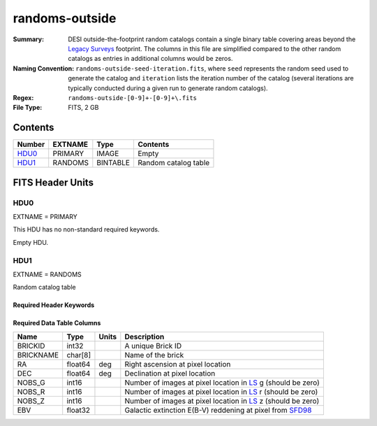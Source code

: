 ===============
randoms-outside
===============

:Summary: DESI outside-the-footprint random catalogs contain a single binary
    table covering areas beyond the `Legacy Surveys`_ footprint.
    The columns in this file are simplified compared to the other random
    catalogs as entries in additional columns would be zeros.
:Naming Convention: ``randoms-outside-seed-iteration.fits``, where ``seed`` represents
    the random seed used to generate the catalog and ``iteration`` lists the iteration
    number of the catalog (several iterations are typically conducted
    during a given run to generate random catalogs).
:Regex: ``randoms-outside-[0-9]+-[0-9]+\.fits``
:File Type: FITS, 2 GB

Contents
========

====== ======= ======== ===================
Number EXTNAME Type     Contents
====== ======= ======== ===================
HDU0_  PRIMARY IMAGE    Empty
HDU1_  RANDOMS BINTABLE Random catalog table
====== ======= ======== ===================


FITS Header Units
=================

HDU0
----

EXTNAME = PRIMARY

This HDU has no non-standard required keywords.

Empty HDU.

HDU1
----

EXTNAME = RANDOMS

Random catalog table

Required Header Keywords
~~~~~~~~~~~~~~~~~~~~~~~~

.. collapse:: Required Header Keywords Table

    .. rst-class:: keywords

    ======== ============= ===== ========================================
    KEY      Example Value Type  Comment
    ======== ============= ===== ========================================
    NAXIS1   281           int   Width of table in bytes
    NAXIS2   1124357626    int   Number of rows in table
    DR       9             int   `Legacy Surveys`_ (LS) Data Release used to generate randoms
    DENSITY  45000         int   Number of random points generated per sq. deg.
    SEED     1             int   Seed used to generate supplemental random catalog
    ORIGSEED 3             int   Original seed used to generate associated `LS`_ random catalog
    SUPP     T             bool  ``True`` if randoms were generated without using `LS`_ pixels
    RESOLVE  T             bool  ``True`` if from unique imaging
    ======== ============= ===== ========================================

Required Data Table Columns
~~~~~~~~~~~~~~~~~~~~~~~~~~~

.. rst-class:: columns

============= ======== ============= ===================
Name          Type     Units         Description
============= ======== ============= ===================
BRICKID       int32                  A unique Brick ID
BRICKNAME     char[8]                Name of the brick
RA            float64  deg           Right ascension at pixel location
DEC           float64  deg           Declination at pixel location
NOBS_G        int16                  Number of images at pixel location in `LS`_ g (should be zero)
NOBS_R        int16                  Number of images at pixel location in `LS`_ r (should be zero)
NOBS_Z        int16                  Number of images at pixel location in `LS`_ z (should be zero)
EBV           float32                Galactic extinction E(B-V) reddening at pixel from `SFD98`_
============= ======== ============= ===================


.. _`SFD98`: http://adsabs.harvard.edu/abs/1998ApJ...500..525S
.. _`Legacy Surveys`: http://legacysurvey.org
.. _`LS`: http://legacysurvey.org/dr9/catalogs/
.. _`DR9 bitmasks page`: https://www.legacysurvey.org/dr9/bitmasks/
.. _`desitarget data model`: https://desidatamodel.readthedocs.io/en/latest/DESI_TARGET/index.html
.. _`DESI fiberassign code`: https://github.com/desihub/fiberassign
